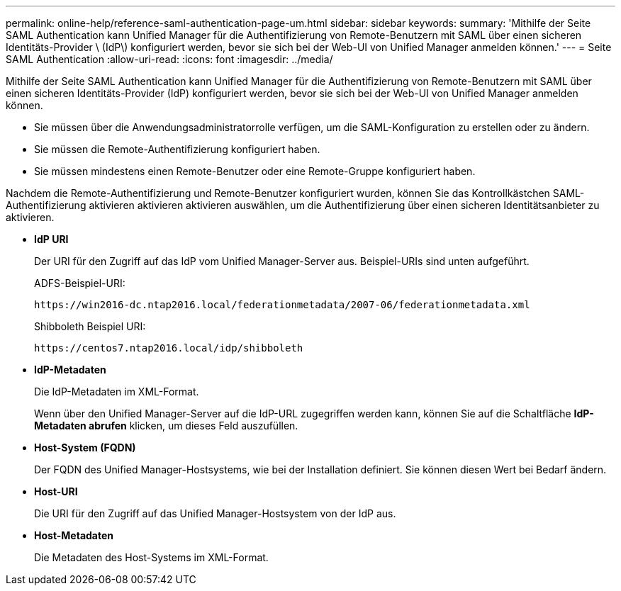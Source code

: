 ---
permalink: online-help/reference-saml-authentication-page-um.html 
sidebar: sidebar 
keywords:  
summary: 'Mithilfe der Seite SAML Authentication kann Unified Manager für die Authentifizierung von Remote-Benutzern mit SAML über einen sicheren Identitäts-Provider \ (IdP\) konfiguriert werden, bevor sie sich bei der Web-UI von Unified Manager anmelden können.' 
---
= Seite SAML Authentication
:allow-uri-read: 
:icons: font
:imagesdir: ../media/


[role="lead"]
Mithilfe der Seite SAML Authentication kann Unified Manager für die Authentifizierung von Remote-Benutzern mit SAML über einen sicheren Identitäts-Provider (IdP) konfiguriert werden, bevor sie sich bei der Web-UI von Unified Manager anmelden können.

* Sie müssen über die Anwendungsadministratorrolle verfügen, um die SAML-Konfiguration zu erstellen oder zu ändern.
* Sie müssen die Remote-Authentifizierung konfiguriert haben.
* Sie müssen mindestens einen Remote-Benutzer oder eine Remote-Gruppe konfiguriert haben.


Nachdem die Remote-Authentifizierung und Remote-Benutzer konfiguriert wurden, können Sie das Kontrollkästchen SAML-Authentifizierung aktivieren aktivieren aktivieren auswählen, um die Authentifizierung über einen sicheren Identitätsanbieter zu aktivieren.

* *IdP URI*
+
Der URI für den Zugriff auf das IdP vom Unified Manager-Server aus. Beispiel-URIs sind unten aufgeführt.

+
ADFS-Beispiel-URI:

+
`+https://win2016-dc.ntap2016.local/federationmetadata/2007-06/federationmetadata.xml+`

+
Shibboleth Beispiel URI:

+
`+https://centos7.ntap2016.local/idp/shibboleth+`

* *IdP-Metadaten*
+
Die IdP-Metadaten im XML-Format.

+
Wenn über den Unified Manager-Server auf die IdP-URL zugegriffen werden kann, können Sie auf die Schaltfläche *IdP-Metadaten abrufen* klicken, um dieses Feld auszufüllen.

* *Host-System (FQDN)*
+
Der FQDN des Unified Manager-Hostsystems, wie bei der Installation definiert. Sie können diesen Wert bei Bedarf ändern.

* *Host-URI*
+
Die URI für den Zugriff auf das Unified Manager-Hostsystem von der IdP aus.

* *Host-Metadaten*
+
Die Metadaten des Host-Systems im XML-Format.


